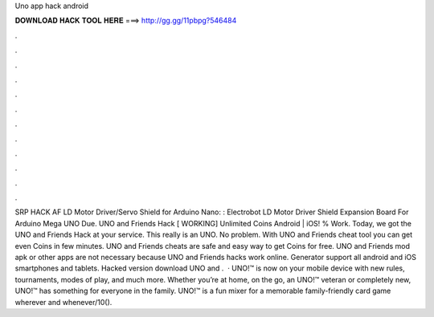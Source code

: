 Uno app hack android

𝐃𝐎𝐖𝐍𝐋𝐎𝐀𝐃 𝐇𝐀𝐂𝐊 𝐓𝐎𝐎𝐋 𝐇𝐄𝐑𝐄 ===> http://gg.gg/11pbpg?546484

.

.

.

.

.

.

.

.

.

.

.

.

SRP HACK AF LD Motor Driver/Servo Shield for Arduino Nano: : Electrobot LD Motor Driver Shield Expansion Board For Arduino Mega UNO Due. UNO and Friends Hack [ WORKING] Unlimited Coins Android | iOS! % Work. Today, we got the UNO and Friends Hack at your service. This really is an UNO. No problem. With UNO and Friends cheat tool you can get even Coins in few minutes. UNO and Friends cheats are safe and easy way to get Coins for free. UNO and Friends mod apk or other apps are not necessary because UNO and Friends hacks work online. Generator support all android and iOS smartphones and tablets. Hacked version download UNO and .  · UNO!™ is now on your mobile device with new rules, tournaments, modes of play, and much more. Whether you’re at home, on the go, an UNO!™ veteran or completely new, UNO!™ has something for everyone in the family. UNO!™ is a fun mixer for a memorable family-friendly card game wherever and whenever/10().